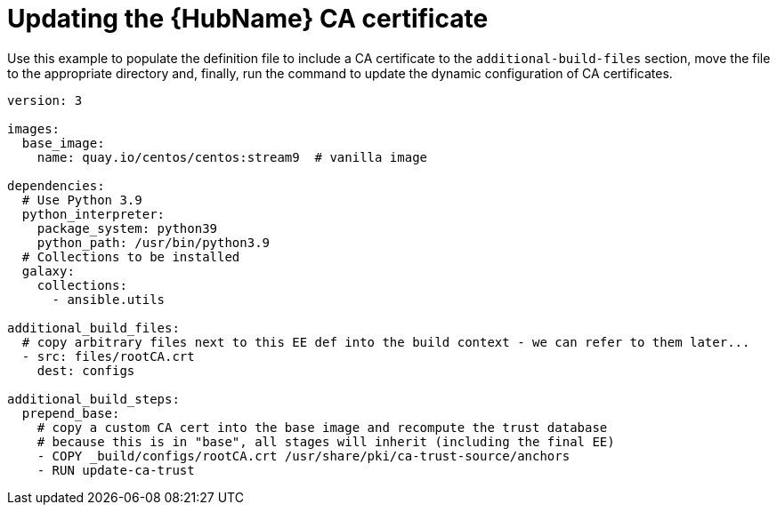 [id="ref-example-platform-ext-database-customer-provided_{context}"]

= Updating the {HubName} CA certificate


[role="_abstract"]
Use this example to populate the definition file to include a CA certificate to the `additional-build-files` section, move the file to the appropriate directory and, finally, run the command to update the dynamic configuration of CA certificates.

-----
version: 3

images:
  base_image:
    name: quay.io/centos/centos:stream9  # vanilla image

dependencies:
  # Use Python 3.9
  python_interpreter:
    package_system: python39
    python_path: /usr/bin/python3.9
  # Collections to be installed
  galaxy:
    collections:
      - ansible.utils

additional_build_files:
  # copy arbitrary files next to this EE def into the build context - we can refer to them later...
  - src: files/rootCA.crt
    dest: configs

additional_build_steps:
  prepend_base:
    # copy a custom CA cert into the base image and recompute the trust database
    # because this is in "base", all stages will inherit (including the final EE)
    - COPY _build/configs/rootCA.crt /usr/share/pki/ca-trust-source/anchors
    - RUN update-ca-trust
-----

